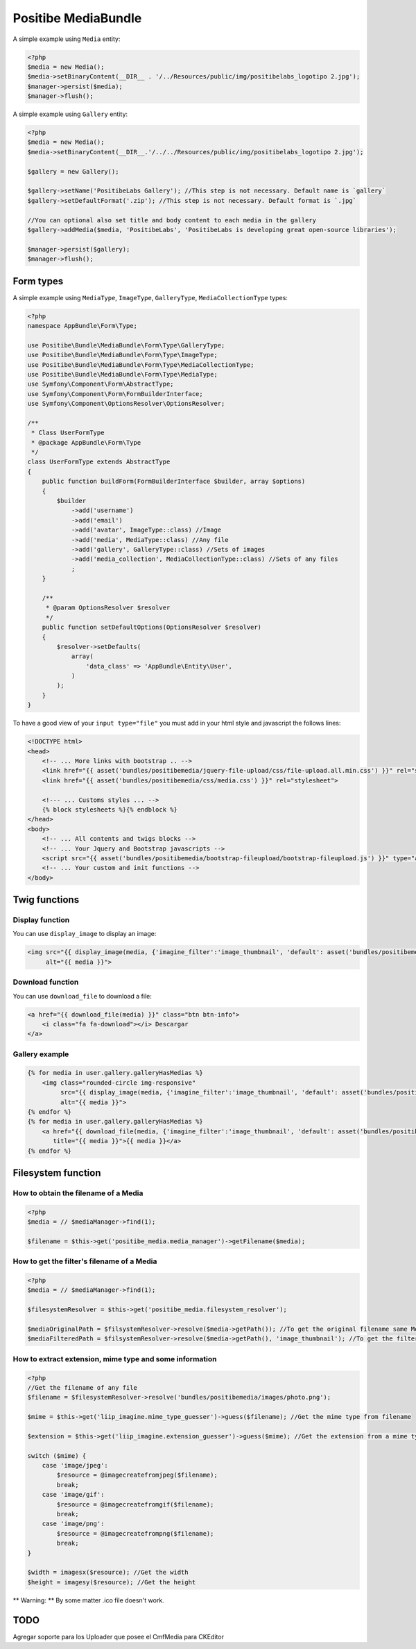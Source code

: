 Positibe MediaBundle
====================

A simple example using ``Media`` entity:

.. code-block:: php

    <?php
    $media = new Media();
    $media->setBinaryContent(__DIR__ . '/../Resources/public/img/positibelabs_logotipo 2.jpg');
    $manager->persist($media);
    $manager->flush();

A simple example using ``Gallery`` entity:

.. code-block:: php

    <?php
    $media = new Media();
    $media->setBinaryContent(__DIR__.'/../../Resources/public/img/positibelabs_logotipo 2.jpg');

    $gallery = new Gallery();

    $gallery->setName('PositibeLabs Gallery'); //This step is not necessary. Default name is `gallery`
    $gallery->setDefaultFormat('.zip'); //This step is not necessary. Default format is `.jpg`

    //You can optional also set title and body content to each media in the gallery
    $gallery->addMedia($media, 'PositibeLabs', 'PositibeLabs is developing great open-source libraries');

    $manager->persist($gallery);
    $manager->flush();

Form types
----------

A simple example using ``MediaType``, ``ImageType``, ``GalleryType``, ``MediaCollectionType`` types:

.. code-block:: php

    <?php
    namespace AppBundle\Form\Type;

    use Positibe\Bundle\MediaBundle\Form\Type\GalleryType;
    use Positibe\Bundle\MediaBundle\Form\Type\ImageType;
    use Positibe\Bundle\MediaBundle\Form\Type\MediaCollectionType;
    use Positibe\Bundle\MediaBundle\Form\Type\MediaType;
    use Symfony\Component\Form\AbstractType;
    use Symfony\Component\Form\FormBuilderInterface;
    use Symfony\Component\OptionsResolver\OptionsResolver;

    /**
     * Class UserFormType
     * @package AppBundle\Form\Type
     */
    class UserFormType extends AbstractType
    {
        public function buildForm(FormBuilderInterface $builder, array $options)
        {
            $builder
                ->add('username')
                ->add('email')
                ->add('avatar', ImageType::class) //Image
                ->add('media', MediaType::class) //Any file
                ->add('gallery', GalleryType::class) //Sets of images
                ->add('media_collection', MediaCollectionType::class) //Sets of any files
                ;
        }

        /**
         * @param OptionsResolver $resolver
         */
        public function setDefaultOptions(OptionsResolver $resolver)
        {
            $resolver->setDefaults(
                array(
                    'data_class' => 'AppBundle\Entity\User',
                )
            );
        }
    }

To have a good view of your ``input type="file"`` you must add in your html style and javascript the follows lines:

.. code-block:: html

    <!DOCTYPE html>
    <head>
        <!-- ... More links with bootstrap .. -->
        <link href="{{ asset('bundles/positibemedia/jquery-file-upload/css/file-upload.all.min.css') }}" rel="stylesheet">
        <link href="{{ asset('bundles/positibemedia/css/media.css') }}" rel="stylesheet">

        <!--- ... Customs styles ... -->
        {% block stylesheets %}{% endblock %}
    </head>
    <body>
        <!-- ... All contents and twigs blocks -->
        <!-- ... Your Jquery and Bootstrap javascripts -->
        <script src="{{ asset('bundles/positibemedia/bootstrap-fileupload/bootstrap-fileupload.js') }}" type="application/javascript"></script>
        <!-- ... Your custom and init functions -->
    </body>

Twig functions
--------------

Display function
~~~~~~~~~~~~~~~~

You can use ``display_image`` to display an image:


.. code-block:: jinja

    <img src="{{ display_image(media, {'imagine_filter':'image_thumbnail', 'default': asset('bundles/positibemedia/images/avatar.png')}) }}"
         alt="{{ media }}">

Download function
~~~~~~~~~~~~~~~~~

You can use ``download_file`` to download a file:


.. code-block:: jinja

    <a href="{{ download_file(media) }}" class="btn btn-info">
        <i class="fa fa-download"></i> Descargar
    </a>

Gallery example
~~~~~~~~~~~~~~~

.. code-block:: jinja

    {% for media in user.gallery.galleryHasMedias %}
        <img class="rounded-circle img-responsive"
             src="{{ display_image(media, {'imagine_filter':'image_thumbnail', 'default': asset('bundles/positibemedia/images/avatar.png')}) }}"
             alt="{{ media }}">
    {% endfor %}
    {% for media in user.gallery.galleryHasMedias %}
        <a href="{{ download_file(media, {'imagine_filter':'image_thumbnail', 'default': asset('bundles/positibemedia/images/avatar.png')}) }}"
           title="{{ media }}">{{ media }}</a>
    {% endfor %}

Filesystem function
-------------------

How to obtain the filename of a Media
~~~~~~~~~~~~~~~~~~~~~~~~~~~~~~~~~~~~~

.. code-block:: php

    <?php
    $media = // $mediaManager->find(1);

    $filename = $this->get('positibe_media.media_manager')->getFilename($media);

How to get the filter's filename of a Media
~~~~~~~~~~~~~~~~~~~~~~~~~~~~~~~~~~~~~~~~~~~

.. code-block:: php

    <?php
    $media = // $mediaManager->find(1);

    $filesystemResolver = $this->get('positibe_media.filesystem_resolver');

    $mediaOriginalPath = $filsystemResolver->resolve($media->getPath()); //To get the original filename same MediaManager->getFilename($media)
    $mediaFilteredPath = $filsystemResolver->resolve($media->getPath(), 'image_thumbnail'); //To get the filtered filename

How to extract extension, mime type and some information
~~~~~~~~~~~~~~~~~~~~~~~~~~~~~~~~~~~~~~~~~~~~~~~~~~~~~~~~

.. code-block:: php

    <?php
    //Get the filename of any file
    $filename = $filesystemResolver->resolve('bundles/positibemedia/images/photo.png');

    $mime = $this->get('liip_imagine.mime_type_guesser')->guess($filename); //Get the mime type from filename

    $extension = $this->get('liip_imagine.extension_guesser')->guess($mime); //Get the extension from a mime type

    switch ($mime) {
        case 'image/jpeg':
            $resource = @imagecreatefromjpeg($filename);
            break;
        case 'image/gif':
            $resource = @imagecreatefromgif($filename);
            break;
        case 'image/png':
            $resource = @imagecreatefrompng($filename);
            break;
    }

    $width = imagesx($resource); //Get the width
    $height = imagesy($resource); //Get the height

** Warning: ** By some matter .ico file doesn't work.

TODO
----

Agregar soporte para los Uploader que posee el CmfMedia para CKEditor
